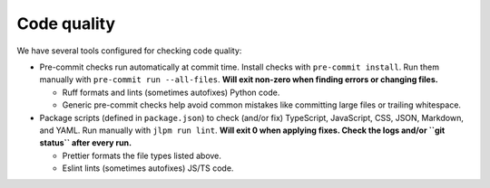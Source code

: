 ============
Code quality
============

We have several tools configured for checking code quality:

* Pre-commit checks run automatically at commit time.
  Install checks with ``pre-commit install``.
  Run them manually with ``pre-commit run --all-files``.
  **Will exit non-zero when finding errors or changing files.**

  * Ruff formats and lints (sometimes autofixes) Python code.

  * Generic pre-commit checks help avoid common mistakes like committing large
    files or trailing whitespace.

* Package scripts (defined in ``package.json``) to check (and/or fix)
  TypeScript, JavaScript, CSS, JSON, Markdown, and YAML.
  Run manually with ``jlpm run lint``.
  **Will exit 0 when applying fixes.
  Check the logs and/or ``git status`` after every run.**

  * Prettier formats the file types listed above.

  * Eslint lints (sometimes autofixes) JS/TS code.
